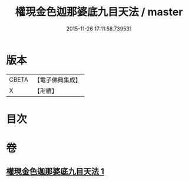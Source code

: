 #+TITLE: 權現金色迦那婆底九目天法 / master
#+DATE: 2015-11-26 17:11:58.739531
* 版本
 |     CBETA|【電子佛典集成】|
 |         X|【卍續】    |

* 目次
* 卷
** [[file:KR6j0653_001.txt][權現金色迦那婆底九目天法 1]]
